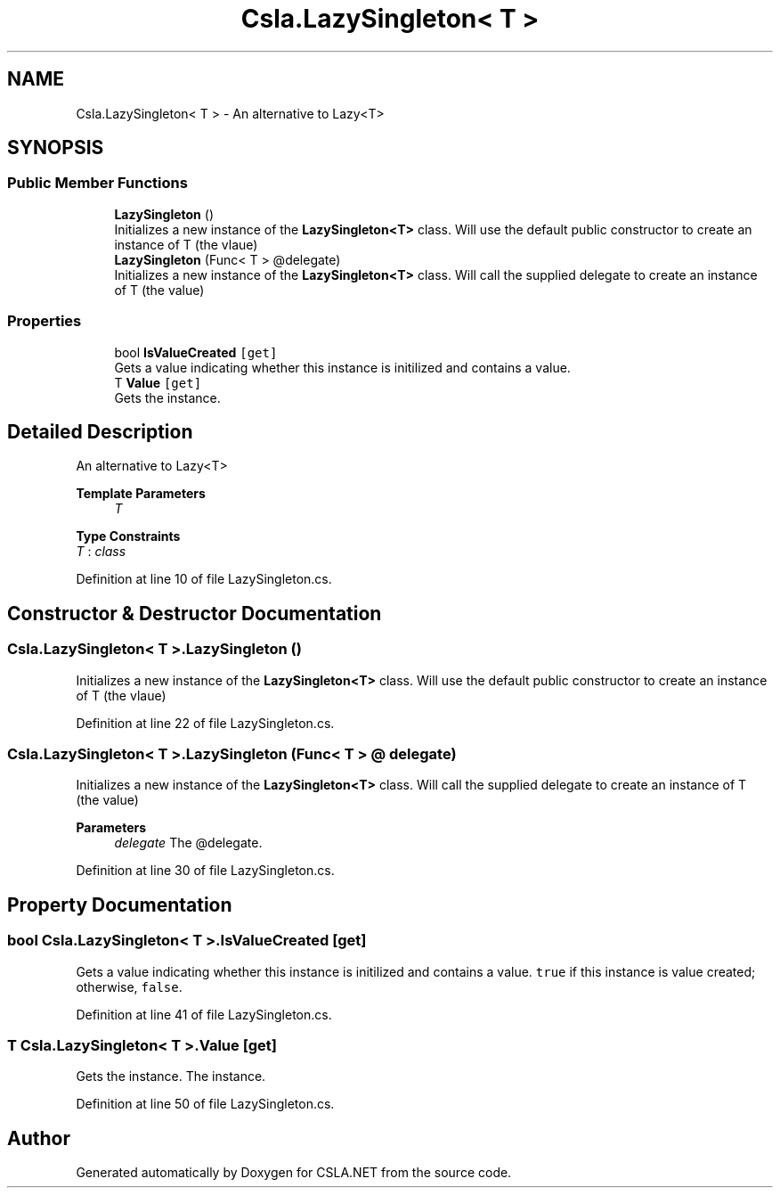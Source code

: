 .TH "Csla.LazySingleton< T >" 3 "Thu Jul 22 2021" "Version 5.4.2" "CSLA.NET" \" -*- nroff -*-
.ad l
.nh
.SH NAME
Csla.LazySingleton< T > \- An alternative to Lazy<T>  

.SH SYNOPSIS
.br
.PP
.SS "Public Member Functions"

.in +1c
.ti -1c
.RI "\fBLazySingleton\fP ()"
.br
.RI "Initializes a new instance of the \fBLazySingleton<T>\fP class\&. Will use the default public constructor to create an instance of T (the vlaue) "
.ti -1c
.RI "\fBLazySingleton\fP (Func< T > @delegate)"
.br
.RI "Initializes a new instance of the \fBLazySingleton<T>\fP class\&. Will call the supplied delegate to create an instance of T (the value) "
.in -1c
.SS "Properties"

.in +1c
.ti -1c
.RI "bool \fBIsValueCreated\fP\fC [get]\fP"
.br
.RI "Gets a value indicating whether this instance is initilized and contains a value\&. "
.ti -1c
.RI "T \fBValue\fP\fC [get]\fP"
.br
.RI "Gets the instance\&. "
.in -1c
.SH "Detailed Description"
.PP 
An alternative to Lazy<T> 


.PP
\fBTemplate Parameters\fP
.RS 4
\fIT\fP 
.RE
.PP

.PP
\fBType Constraints\fP
.TP
\fIT\fP : \fIclass\fP
.PP
Definition at line 10 of file LazySingleton\&.cs\&.
.SH "Constructor & Destructor Documentation"
.PP 
.SS "\fBCsla\&.LazySingleton\fP< T >\&.\fBLazySingleton\fP ()"

.PP
Initializes a new instance of the \fBLazySingleton<T>\fP class\&. Will use the default public constructor to create an instance of T (the vlaue) 
.PP
Definition at line 22 of file LazySingleton\&.cs\&.
.SS "\fBCsla\&.LazySingleton\fP< T >\&.\fBLazySingleton\fP (Func< T > @ delegate)"

.PP
Initializes a new instance of the \fBLazySingleton<T>\fP class\&. Will call the supplied delegate to create an instance of T (the value) 
.PP
\fBParameters\fP
.RS 4
\fIdelegate\fP The @delegate\&.
.RE
.PP

.PP
Definition at line 30 of file LazySingleton\&.cs\&.
.SH "Property Documentation"
.PP 
.SS "bool \fBCsla\&.LazySingleton\fP< T >\&.IsValueCreated\fC [get]\fP"

.PP
Gets a value indicating whether this instance is initilized and contains a value\&. \fCtrue\fP if this instance is value created; otherwise, \fCfalse\fP\&. 
.PP
Definition at line 41 of file LazySingleton\&.cs\&.
.SS "T \fBCsla\&.LazySingleton\fP< T >\&.Value\fC [get]\fP"

.PP
Gets the instance\&. The instance\&.
.PP
Definition at line 50 of file LazySingleton\&.cs\&.

.SH "Author"
.PP 
Generated automatically by Doxygen for CSLA\&.NET from the source code\&.

